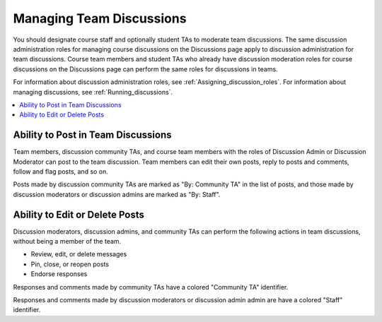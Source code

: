 .. _Teams Discussions:


#########################
Managing Team Discussions 
#########################

You should designate course staff and optionally student TAs to moderate team
discussions. The same discussion administration roles for managing course
discussions on the Discussions page apply to discussion administration for
team discussions. Course team members and student TAs who already have
discussion moderation roles for course discussions on the Discussions page can
perform the same roles for discussions in teams.

For information about discussion administration roles, see
:ref:`Assigning_discussion_roles`. For information about managing discussions,
see :ref:`Running_discussions`.

.. contents::
  :local:
  :depth: 1

***********************************
Ability to Post in Team Discussions
***********************************

Team members, discussion community TAs, and course team members with the roles
of Discussion Admin or Discussion Moderator can post to the team discussion.
Team members can edit their own posts, reply to posts and comments, follow and
flag posts, and so on.

Posts made by discussion community TAs are marked as "By: Community TA" in the
list of posts, and those made by discussion moderators or discussion admins
are marked as "By: Staff".


***********************************
Ability to Edit or Delete Posts
***********************************

Discussion moderators, discussion admins, and community TAs can perform the
following actions in team discussions, without being a member of the team.

* Review, edit, or delete messages
* Pin, close, or reopen posts
* Endorse responses

Responses and comments made by community TAs have a colored "Community TA"
identifier.

Responses and comments made by discussion moderators or discussion admin admin
are have a colored "Staff" identifier.

